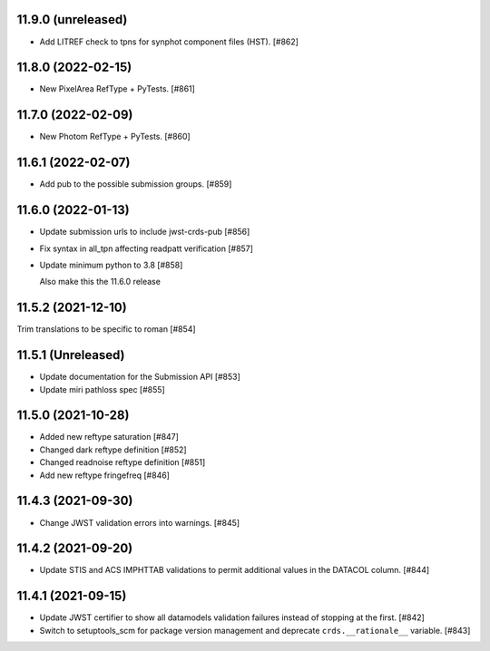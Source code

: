 11.9.0 (unreleased)
===================

- Add LITREF check to tpns for synphot component files (HST). [#862]

11.8.0 (2022-02-15)
===================

- New PixelArea RefType + PyTests. [#861]

11.7.0 (2022-02-09)
===================

- New Photom RefType + PyTests. [#860]

11.6.1 (2022-02-07)
===================

- Add pub to the possible submission groups. [#859]

11.6.0 (2022-01-13)
===================

- Update submission urls to include jwst-crds-pub [#856]

- Fix syntax in all_tpn affecting readpatt verification [#857]

-  Update minimum python to 3.8 [#858]

   Also make this the 11.6.0 release

11.5.2 (2021-12-10)
===================

Trim translations to be specific to roman [#854]

11.5.1 (Unreleased)
===================

- Update documentation for the Submission API [#853]

- Update miri pathloss spec [#855]

11.5.0 (2021-10-28)
===================

- Added new reftype saturation            [#847]

- Changed dark reftype definition         [#852]

- Changed readnoise reftype definition    [#851]

- Add new reftype fringefreq [#846]

11.4.3 (2021-09-30)
===================

- Change JWST validation errors into warnings. [#845]

11.4.2 (2021-09-20)
===================

- Update STIS and ACS IMPHTTAB validations to permit additional
  values in the DATACOL column. [#844]

11.4.1 (2021-09-15)
===================

- Update JWST certifier to show all datamodels validation failures
  instead of stopping at the first. [#842]

- Switch to setuptools_scm for package version management and
  deprecate ``crds.__rationale__`` variable. [#843]
